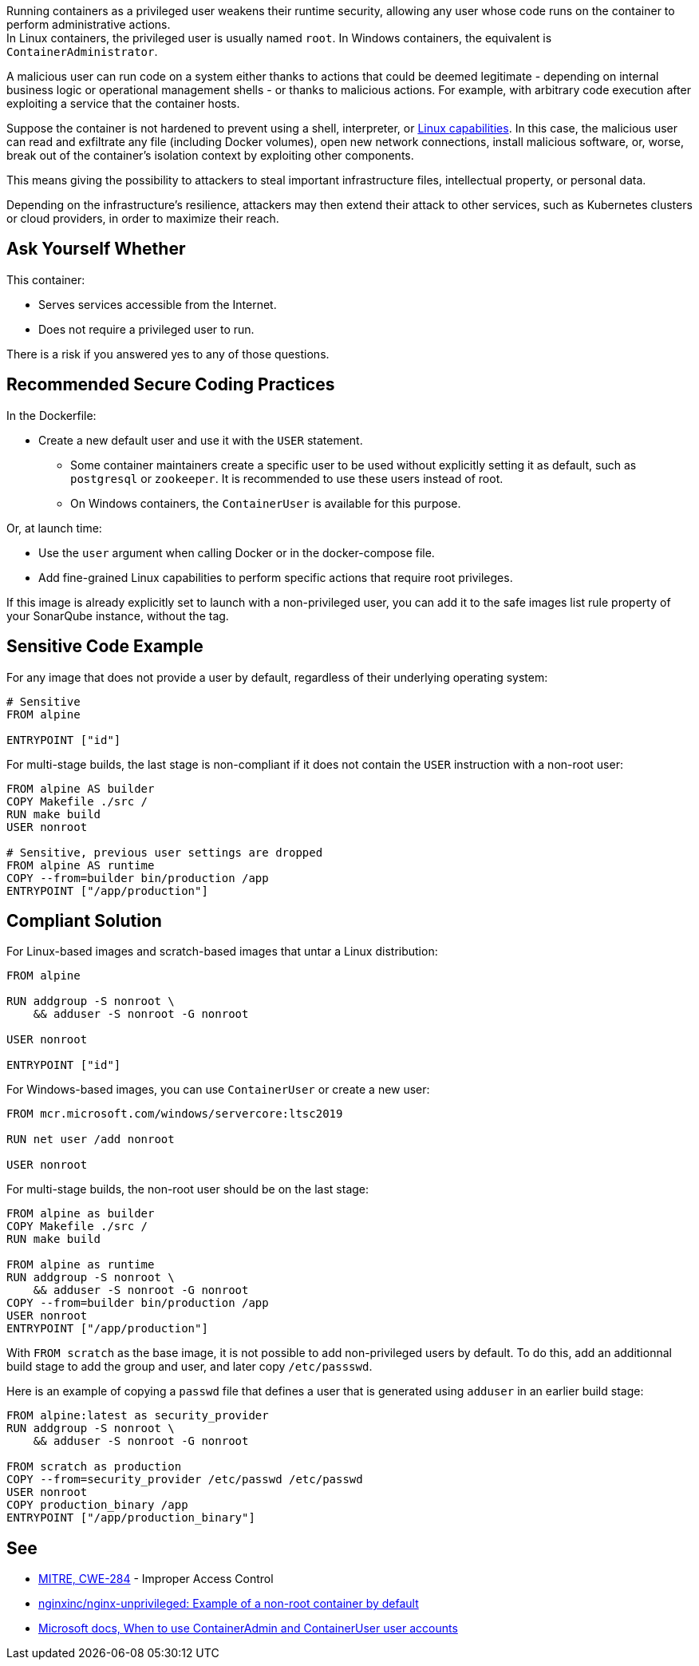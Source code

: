 Running containers as a privileged user weakens their runtime security,
allowing any user whose code runs on the container to perform administrative
actions. +
In Linux containers, the privileged user is usually named `root`. In Windows
containers, the equivalent is `ContainerAdministrator`.

A malicious user can run code on a system either thanks to actions that could
be deemed legitimate - depending on internal business logic or operational
management shells - or thanks to malicious actions. For example, with arbitrary
code execution after exploiting a service that the container hosts.

Suppose the container is not hardened to prevent using a shell, interpreter, or
https://man7.org/linux/man-pages/man7/capabilities.7.html[Linux capabilities].
In this case, the malicious user can read and exfiltrate any file (including
Docker volumes), open new network connections, install malicious software, or,
worse, break out of the container's isolation context by exploiting other
components.

This means giving the possibility to attackers to steal important
infrastructure files, intellectual property, or personal data.

Depending on the infrastructure's resilience, attackers may then extend their
attack to other services, such as Kubernetes clusters or cloud providers, in
order to maximize their reach.

== Ask Yourself Whether

This container:

* Serves services accessible from the Internet.
* Does not require a privileged user to run.

There is a risk if you answered yes to any of those questions.

== Recommended Secure Coding Practices

In the Dockerfile:

* Create a new default user and use it with the `USER` statement.
** Some container maintainers create a specific user to be used without explicitly setting it as default, such as `postgresql` or `zookeeper`. It is recommended to use these users instead of root.
** On Windows containers, the `ContainerUser` is available for this purpose.

Or, at launch time:

* Use the `user` argument when calling Docker or in the docker-compose file.
* Add fine-grained Linux capabilities to perform specific actions that require root privileges.

If this image is already explicitly set to launch with a non-privileged user, you can
add it to the safe images list rule property of your SonarQube instance, without the tag.

== Sensitive Code Example

For any image that does not provide a user by default, regardless of their
underlying operating system:

[source,docker]
----
# Sensitive
FROM alpine

ENTRYPOINT ["id"]
----

For multi-stage builds, the last stage is non-compliant if it does not contain
the `USER` instruction with a non-root user:

[source,docker]
----
FROM alpine AS builder
COPY Makefile ./src /
RUN make build
USER nonroot

# Sensitive, previous user settings are dropped
FROM alpine AS runtime
COPY --from=builder bin/production /app
ENTRYPOINT ["/app/production"]
----


== Compliant Solution

For Linux-based images and scratch-based images that untar a Linux
distribution:

[source,docker]
----
FROM alpine

RUN addgroup -S nonroot \
    && adduser -S nonroot -G nonroot

USER nonroot

ENTRYPOINT ["id"]
----

For Windows-based images, you can use `ContainerUser` or create a new user:

[source,docker]
----
FROM mcr.microsoft.com/windows/servercore:ltsc2019

RUN net user /add nonroot

USER nonroot
----

For multi-stage builds, the non-root user should be on the last stage:

[source,docker]
----
FROM alpine as builder
COPY Makefile ./src /
RUN make build

FROM alpine as runtime
RUN addgroup -S nonroot \
    && adduser -S nonroot -G nonroot
COPY --from=builder bin/production /app
USER nonroot
ENTRYPOINT ["/app/production"]
----

With `FROM scratch` as the base image, it is not possible to add non-privileged
users by default. To do this, add an additionnal build stage to add the group
and user, and later copy `/etc/passswd`.

Here is an example of copying a `passwd` file that defines a user that is
generated using `adduser` in an earlier build stage:

[source,docker]
----
FROM alpine:latest as security_provider
RUN addgroup -S nonroot \
    && adduser -S nonroot -G nonroot

FROM scratch as production
COPY --from=security_provider /etc/passwd /etc/passwd
USER nonroot
COPY production_binary /app
ENTRYPOINT ["/app/production_binary"]
----

== See

* https://cwe.mitre.org/data/definitions/284.html[MITRE, CWE-284] - Improper Access Control
* https://hub.docker.com/r/nginxinc/nginx-unprivileged[nginxinc/nginx-unprivileged: Example of a non-root container by default]
* https://learn.microsoft.com/en-us/virtualization/windowscontainers/manage-containers/container-security#when-to-use-containeradmin-and-containeruser-user-accounts[Microsoft docs, When to use ContainerAdmin and ContainerUser user accounts]

ifdef::env-github,rspecator-view[]

'''
== Implementation Specification
(visible only on this page)

=== Message

* Noncompliant scratch images: "Scratch images run as root by default. Make sure it is safe here."
* Official noncompliant image: "The `image` image runs with root as the default user. Make sure it is safe here."
* Microsoft non-compliant images: "This image runs with root or containerAdministrator as the default user. Make sure it is safe here."
* Unofficial noncompliant image: "This image might run with root as the default user. Make sure it is safe here."
* The last USER is root or containerAdministrator: "Setting the default user as root might unnecessarily make the application unsafe. Make sure it is safe here."

=== Highlighting

* Unsafe FROM: "FROM name" instruction
* Last USER is root or containerAdministrator: "USER name" instruction

endif::env-github,rspecator-view[]
